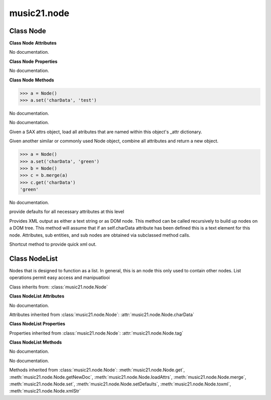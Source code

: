 .. _moduleNode:

music21.node
============

.. WARNING: DO NOT EDIT THIS FILE: AUTOMATICALLY GENERATED

.. module:: music21.node



.. function:: fixed_writexml(writer, indent=, addindent=, newl=)


Class Node
----------

.. class:: Node


    

    **Class Node** **Attributes**

    .. attribute:: charData

    No documentation. 

    **Class Node** **Properties**

    .. attribute:: tag

    No documentation. 

    **Class Node** **Methods**

    .. method:: __init__()

    

    >>> a = Node()
    >>> a.set('charData', 'test')

    .. method:: get(name)

    No documentation. 

    .. method:: getNewDoc()

    No documentation. 

    .. method:: loadAttrs(attrs)

    Given a SAX attrs object, load all atributes that are named within this object's _attr dictionary. 

    .. method:: merge(other, favorSelf=True)

    Given another similar or commonly used Node object, combine all attributes and return a new object. 

    >>> a = Node()
    >>> a.set('charData', 'green')
    >>> b = Node()
    >>> c = b.merge(a)
    >>> c.get('charData')
    'green' 

    .. method:: set(name, value)

    No documentation. 

    .. method:: setDefaults()

    provide defaults for all necessary attributes at this level 

    .. method:: toxml(doc=None, parent=None, stringOut=0)

    Provides XML output as either a text string or as DOM node. This method can be called recursively to build up nodes on a DOM tree. This method will assume that if an self.charData attribute has been defined this is a text element for this node. Attributes, sub entities, and sub nodes are obtained via subclassed method calls. 

    .. method:: xmlStr()

    Shortcut method to provide quick xml out. 


Class NodeList
--------------

.. class:: NodeList

    Nodes that is designed to function as a list. In general, this is an node this only used to contain other nodes. List operations permit easy access and manipuatlooi 

    Class inherits from: :class:`music21.node.Node`

    **Class NodeList** **Attributes**

    .. attribute:: componentList

    No documentation. 

    Attributes inherited from :class:`music21.node.Node`: :attr:`music21.node.Node.charData`

    **Class NodeList** **Properties**

    Properties inherited from :class:`music21.node.Node`: :attr:`music21.node.Node.tag`

    **Class NodeList** **Methods**

    .. method:: __init__()

    No documentation. 

    .. method:: append(item)

    No documentation. 

    Methods inherited from :class:`music21.node.Node`: :meth:`music21.node.Node.get`, :meth:`music21.node.Node.getNewDoc`, :meth:`music21.node.Node.loadAttrs`, :meth:`music21.node.Node.merge`, :meth:`music21.node.Node.set`, :meth:`music21.node.Node.setDefaults`, :meth:`music21.node.Node.toxml`, :meth:`music21.node.Node.xmlStr`


